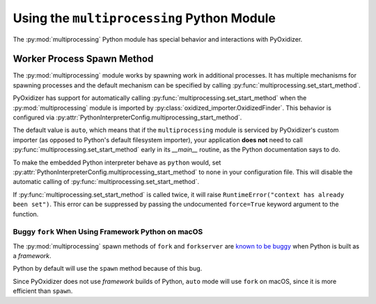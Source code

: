 .. py:currentmodule:: starlark_pyoxidizer

.. _pyoxidizer_packaging_multiprocessing:

===========================================
Using the ``multiprocessing`` Python Module
===========================================

The :py:mod:`multiprocessing` Python module has special behavior and
interactions with PyOxidizer.

Worker Process Spawn Method
===========================

The :py:mod:`multiprocessing` module works by spawning work in
additional processes. It has multiple mechanisms for spawning
processes and the default mechanism can be specified by calling
:py:func:`multiprocessing.set_start_method`.

PyOxidizer has support for automatically calling
:py:func:`multiprocessing.set_start_method` when the :py:mod:`multiprocessing`
module is imported by :py:class:`oxidized_importer.OxidizedFinder`.
This behavior is configured via
:py:attr:`PythonInterpreterConfig.multiprocessing_start_method`.

The default value is ``auto``, which means that if the ``multiprocessing``
module is serviced by PyOxidizer's custom importer (as opposed to Python's
default filesystem importer), your application **does not** need to call
:py:func:`multiprocessing.set_start_method` early in its `__main__`
routine, as the Python documentation says to do.

To make the embedded Python interpreter behave as ``python`` would,
set :py:attr:`PythonInterpreterConfig.multiprocessing_start_method` to
``none`` in your configuration file. This will disable the automatic
calling of :py:func:`multiprocessing.set_start_method`.

If :py:func:`multiprocessing.set_start_method` is called twice, it
will raise ``RuntimeError("context has already been set")``. This
error can be suppressed by passing the undocumented ``force=True``
keyword argument to the function.

Buggy ``fork`` When Using Framework Python on macOS
---------------------------------------------------

The :py:mod:`multiprocessing` spawn methods of ``fork`` and ``forkserver``
are `known to be buggy <https://bugs.python.org/issue33725>`_ when Python
is built as a *framework*.

Python by default will use the ``spawn`` method because of this bug.

Since PyOxidizer does not use *framework* builds of Python, ``auto``
mode will use ``fork`` on macOS, since it is more efficient than
``spawn``.
